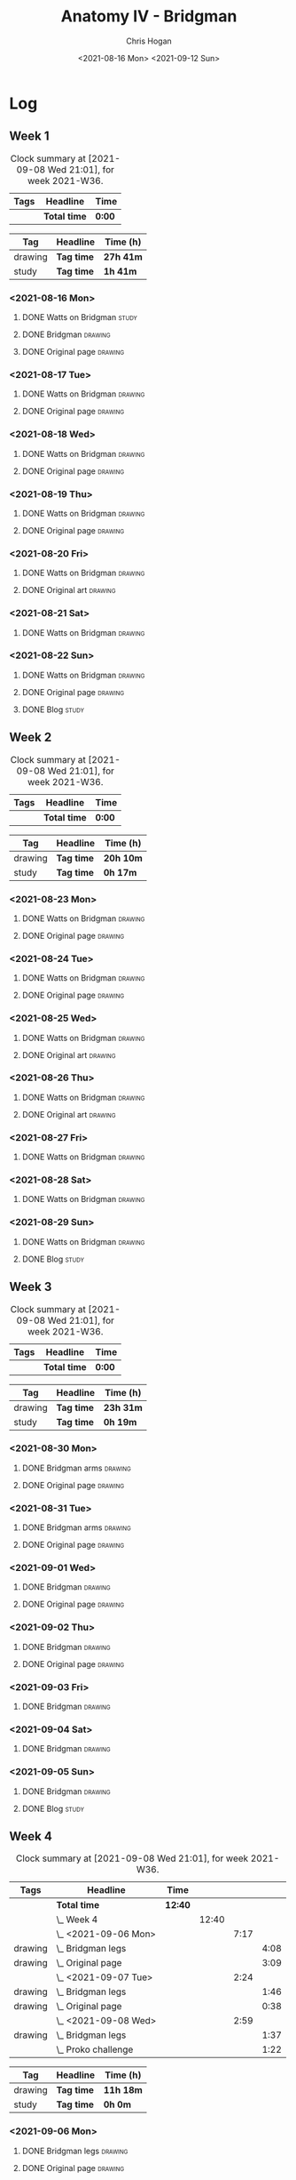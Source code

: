 #+TITLE: Anatomy IV - Bridgman
#+AUTHOR: Chris Hogan
#+DATE: <2021-08-16 Mon> <2021-09-12 Sun>
#+STARTUP: nologdone

* Log
** Week 1
  #+BEGIN: clocktable :scope subtree :maxlevel 6 :block thisweek :tags t
  #+CAPTION: Clock summary at [2021-09-08 Wed 21:01], for week 2021-W36.
  | Tags | Headline     | Time   |
  |------+--------------+--------|
  |      | *Total time* | *0:00* |
  #+END:
 
  #+BEGIN: clocktable-by-tag :maxlevel 6 :match ("drawing" "study")
  | Tag     | Headline   | Time (h)  |
  |---------+------------+-----------|
  | drawing | *Tag time* | *27h 41m* |
  |---------+------------+-----------|
  | study   | *Tag time* | *1h 41m*  |
  
  #+END:
*** <2021-08-16 Mon>
**** DONE Watts on Bridgman                                           :study:
     :LOGBOOK:
     CLOCK: [2021-08-16 Mon 19:56]--[2021-08-16 Mon 20:33] =>  0:37
     CLOCK: [2021-08-16 Mon 08:40]--[2021-08-16 Mon 09:21] =>  0:41
     :END:
**** DONE Bridgman                                                  :drawing:
     :LOGBOOK:
     CLOCK: [2021-08-16 Mon 18:00]--[2021-08-16 Mon 18:24] =>  0:24
     CLOCK: [2021-08-16 Mon 14:19]--[2021-08-16 Mon 16:12] =>  1:53
     CLOCK: [2021-08-16 Mon 09:21]--[2021-08-16 Mon 11:36] =>  2:15
     :END:
**** DONE Original page                                             :drawing:
     :LOGBOOK:
     CLOCK: [2021-08-16 Mon 18:24]--[2021-08-16 Mon 19:56] =>  1:32
     :END:
*** <2021-08-17 Tue>
**** DONE Watts on Bridgman                                         :drawing:
     :LOGBOOK:
     CLOCK: [2021-08-17 Tue 17:55]--[2021-08-17 Tue 19:46] =>  1:51
     :END:
**** DONE Original page                                             :drawing:
     :LOGBOOK:
     CLOCK: [2021-08-17 Tue 19:46]--[2021-08-17 Tue 20:57] =>  1:11
     :END:
*** <2021-08-18 Wed>
**** DONE Watts on Bridgman                                         :drawing:
     :LOGBOOK:
     CLOCK: [2021-08-18 Wed 18:03]--[2021-08-18 Wed 19:38] =>  1:35
     :END:
**** DONE Original page                                             :drawing:
     :LOGBOOK:
     CLOCK: [2021-08-18 Wed 19:38]--[2021-08-18 Wed 20:54] =>  1:16
     :END:
*** <2021-08-19 Thu>
**** DONE Watts on Bridgman                                         :drawing:
     :LOGBOOK:
     CLOCK: [2021-08-19 Thu 17:58]--[2021-08-19 Thu 19:45] =>  1:47
     :END:
**** DONE Original page                                             :drawing:
     :LOGBOOK:
     CLOCK: [2021-08-19 Thu 19:45]--[2021-08-19 Thu 20:53] =>  1:08
     :END:
*** <2021-08-20 Fri>
**** DONE Watts on Bridgman                                         :drawing:
     :LOGBOOK:
     CLOCK: [2021-08-20 Fri 18:28]--[2021-08-20 Fri 19:54] =>  1:26
     :END:
**** DONE Original art                                              :drawing:
     :LOGBOOK:
     CLOCK: [2021-08-20 Fri 19:56]--[2021-08-20 Fri 20:49] =>  0:53
     :END:
*** <2021-08-21 Sat>
**** DONE Watts on Bridgman                                         :drawing:
     :LOGBOOK:
     CLOCK: [2021-08-21 Sat 14:24]--[2021-08-21 Sat 16:09] =>  1:45
     CLOCK: [2021-08-21 Sat 08:39]--[2021-08-21 Sat 11:24] =>  2:45
     :END:
*** <2021-08-22 Sun>
**** DONE Watts on Bridgman                                         :drawing:
     :LOGBOOK:
     CLOCK: [2021-08-22 Sun 17:58]--[2021-08-22 Sun 19:30] =>  1:32
     CLOCK: [2021-08-22 Sun 09:01]--[2021-08-22 Sun 11:51] =>  2:50
     :END:
**** DONE Original page                                             :drawing:
     :LOGBOOK:
     CLOCK: [2021-08-22 Sun 13:16]--[2021-08-22 Sun 14:54] =>  1:38
     :END:
**** DONE Blog                                                        :study:
     :LOGBOOK:
     CLOCK: [2021-08-22 Sun 19:30]--[2021-08-22 Sun 19:53] =>  0:23
     :END:
** Week 2
  #+BEGIN: clocktable :scope subtree :maxlevel 6 :block thisweek :tags t
  #+CAPTION: Clock summary at [2021-09-08 Wed 21:01], for week 2021-W36.
  | Tags | Headline     | Time   |
  |------+--------------+--------|
  |      | *Total time* | *0:00* |
  #+END:
 
  #+BEGIN: clocktable-by-tag :maxlevel 6 :match ("drawing" "study")
  | Tag     | Headline   | Time (h)  |
  |---------+------------+-----------|
  | drawing | *Tag time* | *20h 10m* |
  |---------+------------+-----------|
  | study   | *Tag time* | *0h 17m*  |
  
  #+END:
*** <2021-08-23 Mon>
**** DONE Watts on Bridgman                                         :drawing:
     :LOGBOOK:
     CLOCK: [2021-08-23 Mon 08:35]--[2021-08-23 Mon 11:35] =>  3:00
     :END:
**** DONE Original page                                             :drawing:
     :LOGBOOK:
     CLOCK: [2021-08-23 Mon 18:01]--[2021-08-23 Mon 20:55] =>  2:54
     :END:
*** <2021-08-24 Tue>
**** DONE Watts on Bridgman                                         :drawing:
     :LOGBOOK:
     CLOCK: [2021-08-24 Tue 17:55]--[2021-08-24 Tue 19:44] =>  1:49
     :END:
**** DONE Original page                                             :drawing:
     :LOGBOOK:
     CLOCK: [2021-08-24 Tue 19:44]--[2021-08-24 Tue 20:51] =>  1:07
     :END:
*** <2021-08-25 Wed>
**** DONE Watts on Bridgman                                         :drawing:
     :LOGBOOK:
     CLOCK: [2021-08-25 Wed 18:05]--[2021-08-25 Wed 19:33] =>  1:28
     :END:
**** DONE Original art                                              :drawing:
     :LOGBOOK:
     CLOCK: [2021-08-25 Wed 19:33]--[2021-08-25 Wed 21:00] =>  1:27
     :END:
*** <2021-08-26 Thu>
**** DONE Watts on Bridgman                                         :drawing:
     :LOGBOOK:
     CLOCK: [2021-08-26 Thu 18:02]--[2021-08-26 Thu 19:50] =>  1:48
     :END:
**** DONE Original art                                              :drawing:
     :LOGBOOK:
     CLOCK: [2021-08-26 Thu 19:50]--[2021-08-26 Thu 20:37] =>  0:47
     :END:
*** <2021-08-27 Fri>
**** DONE Watts on Bridgman                                         :drawing:
     :LOGBOOK:
     CLOCK: [2021-08-27 Fri 18:29]--[2021-08-27 Fri 19:33] =>  1:04
     :END:
*** <2021-08-28 Sat>
**** DONE Watts on Bridgman                                         :drawing:
     :LOGBOOK:
     CLOCK: [2021-08-28 Sat 09:11]--[2021-08-28 Sat 11:17] =>  2:06
     :END:
*** <2021-08-29 Sun>
**** DONE Watts on Bridgman                                         :drawing:
     :LOGBOOK:
     CLOCK: [2021-08-29 Sun 13:55]--[2021-08-29 Sun 15:00] =>  1:05
     CLOCK: [2021-08-29 Sun 10:19]--[2021-08-29 Sun 11:54] =>  1:35
     :END:
**** DONE Blog                                                        :study:
     :LOGBOOK:
     CLOCK: [2021-08-29 Sun 19:35]--[2021-08-29 Sun 19:52] =>  0:17
     :END:
** Week 3
  #+BEGIN: clocktable :scope subtree :maxlevel 6 :block thisweek :tags t
  #+CAPTION: Clock summary at [2021-09-08 Wed 21:01], for week 2021-W36.
  | Tags | Headline     | Time   |
  |------+--------------+--------|
  |      | *Total time* | *0:00* |
  #+END:
 
  #+BEGIN: clocktable-by-tag :maxlevel 6 :match ("drawing" "study")
  | Tag     | Headline   | Time (h)  |
  |---------+------------+-----------|
  | drawing | *Tag time* | *23h 31m* |
  |---------+------------+-----------|
  | study   | *Tag time* | *0h 19m*  |
  
  #+END:
*** <2021-08-30 Mon>
**** DONE Bridgman arms                                             :drawing:
     :LOGBOOK:
     CLOCK: [2021-08-30 Mon 14:00]--[2021-08-30 Mon 15:58] =>  1:58
     CLOCK: [2021-08-30 Mon 08:41]--[2021-08-30 Mon 11:39] =>  2:58
     :END:
**** DONE Original page                                             :drawing:
     :LOGBOOK:
     CLOCK: [2021-08-30 Mon 18:06]--[2021-08-30 Mon 20:44] =>  2:38
     :END:
*** <2021-08-31 Tue>
**** DONE Bridgman arms                                             :drawing:
     :LOGBOOK:
     CLOCK: [2021-08-31 Tue 18:03]--[2021-08-31 Tue 19:39] =>  1:36
     :END:
**** DONE Original page                                             :drawing: 
     :LOGBOOK:
     CLOCK: [2021-08-31 Tue 19:39]--[2021-08-31 Tue 20:48] =>  1:09
     :END:
*** <2021-09-01 Wed>
**** DONE Bridgman                                                  :drawing:
     :LOGBOOK:
     CLOCK: [2021-09-01 Wed 18:00]--[2021-09-01 Wed 19:33] =>  1:33
     :END:
**** DONE Original page                                             :drawing:
     :LOGBOOK:
     CLOCK: [2021-09-01 Wed 19:33]--[2021-09-01 Wed 20:41] =>  1:08
     :END:
*** <2021-09-02 Thu>
**** DONE Bridgman                                                  :drawing:
     :LOGBOOK:
     CLOCK: [2021-09-02 Thu 18:04]--[2021-09-02 Thu 19:24] =>  1:20
     :END:
**** DONE Original page                                             :drawing:
     :LOGBOOK:
     CLOCK: [2021-09-02 Thu 19:25]--[2021-09-02 Thu 20:39] =>  1:14
     :END:
*** <2021-09-03 Fri>
**** DONE Bridgman                                                  :drawing:
     :LOGBOOK:
     CLOCK: [2021-09-03 Fri 20:02]--[2021-09-03 Fri 20:43] =>  0:41
     CLOCK: [2021-09-03 Fri 18:36]--[2021-09-03 Fri 19:19] =>  0:43
     :END:
*** <2021-09-04 Sat>
**** DONE Bridgman                                                  :drawing:
     :LOGBOOK:
     CLOCK: [2021-09-04 Sat 18:15]--[2021-09-04 Sat 19:38] =>  1:23
     CLOCK: [2021-09-04 Sat 09:58]--[2021-09-04 Sat 10:55] =>  0:57
     :END:
*** <2021-09-05 Sun>
**** DONE Bridgman                                                  :drawing:
     :LOGBOOK:
     CLOCK: [2021-09-05 Sun 17:59]--[2021-09-05 Sun 18:36] =>  0:37
     CLOCK: [2021-09-05 Sun 13:31]--[2021-09-05 Sun 14:55] =>  1:24
     CLOCK: [2021-09-05 Sun 09:09]--[2021-09-05 Sun 11:21] =>  2:12
     :END:
**** DONE Blog                                                        :study:
     :LOGBOOK:
     CLOCK: [2021-09-05 Sun 18:36]--[2021-09-05 Sun 18:55] =>  0:19
     :END:
** Week 4
  #+BEGIN: clocktable :scope subtree :maxlevel 6 :block thisweek :tags t
  #+CAPTION: Clock summary at [2021-09-08 Wed 21:01], for week 2021-W36.
  | Tags    | Headline                | Time    |       |      |      |
  |---------+-------------------------+---------+-------+------+------|
  |         | *Total time*            | *12:40* |       |      |      |
  |---------+-------------------------+---------+-------+------+------|
  |         | \_  Week 4              |         | 12:40 |      |      |
  |         | \_    <2021-09-06 Mon>  |         |       | 7:17 |      |
  | drawing | \_      Bridgman legs   |         |       |      | 4:08 |
  | drawing | \_      Original page   |         |       |      | 3:09 |
  |         | \_    <2021-09-07 Tue>  |         |       | 2:24 |      |
  | drawing | \_      Bridgman legs   |         |       |      | 1:46 |
  | drawing | \_      Original page   |         |       |      | 0:38 |
  |         | \_    <2021-09-08 Wed>  |         |       | 2:59 |      |
  | drawing | \_      Bridgman legs   |         |       |      | 1:37 |
  |         | \_      Proko challenge |         |       |      | 1:22 |
  #+END:
 
  #+BEGIN: clocktable-by-tag :maxlevel 6 :match ("drawing" "study")
  | Tag     | Headline   | Time (h)  |
  |---------+------------+-----------|
  | drawing | *Tag time* | *11h 18m* |
  |---------+------------+-----------|
  | study   | *Tag time* | *0h 0m*   |
  
  #+END:
*** <2021-09-06 Mon>
**** DONE Bridgman legs                                             :drawing:
     :LOGBOOK:
     CLOCK: [2021-09-06 Mon 14:07]--[2021-09-06 Mon 15:20] =>  1:13
     CLOCK: [2021-09-06 Mon 08:29]--[2021-09-06 Mon 11:24] =>  2:55
     :END:
**** DONE Original page                                             :drawing:
     :LOGBOOK:
     CLOCK: [2021-09-06 Mon 18:09]--[2021-09-06 Mon 20:40] =>  2:31
     CLOCK: [2021-09-06 Mon 15:20]--[2021-09-06 Mon 15:58] =>  0:38
     :END:
*** <2021-09-07 Tue>
**** DONE Bridgman legs                                             :drawing:
     :LOGBOOK:
     CLOCK: [2021-09-07 Tue 18:00]--[2021-09-07 Tue 19:46] =>  1:46
     :END:
**** DONE Original page                                             :drawing:
     :LOGBOOK:
     CLOCK: [2021-09-07 Tue 19:46]--[2021-09-07 Tue 20:24] =>  0:38
     :END:
*** <2021-09-08 Wed>
**** DONE Bridgman legs                                             :drawing:
     :LOGBOOK:
     CLOCK: [2021-09-08 Wed 18:01]--[2021-09-08 Wed 19:38] =>  1:37
     :END:
**** DONE Proko challenge
     :LOGBOOK:
     CLOCK: [2021-09-08 Wed 19:39]--[2021-09-08 Wed 21:01] =>  1:22
     :END:
*** <2021-09-09 Thu>
**** TODO Bridgman legs :drawing:
**** TODO Proko challenge :drawing:
